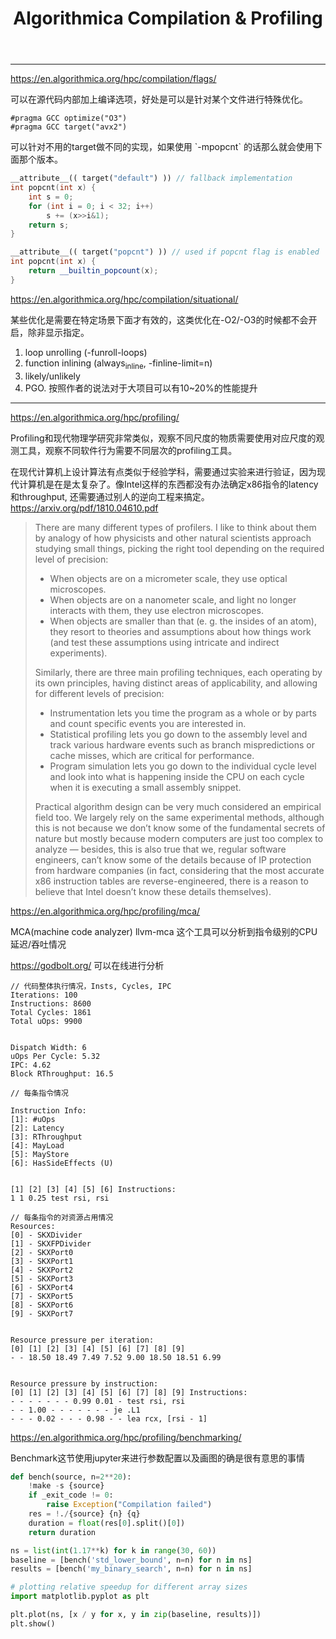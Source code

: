 #+title: Algorithmica Compilation & Profiling

----------

https://en.algorithmica.org/hpc/compilation/flags/

可以在源代码内部加上编译选项，好处是可以是针对某个文件进行特殊优化。

#+BEGIN_EXAMPLE
#pragma GCC optimize("O3")
#pragma GCC target("avx2")
#+END_EXAMPLE

可以针对不用的target做不同的实现，如果使用 `-mpopcnt` 的话那么就会使用下面那个版本。

#+BEGIN_SRC Cpp
__attribute__(( target("default") )) // fallback implementation
int popcnt(int x) {
    int s = 0;
    for (int i = 0; i < 32; i++)
        s += (x>>i&1);
    return s;
}

__attribute__(( target("popcnt") )) // used if popcnt flag is enabled
int popcnt(int x) {
    return __builtin_popcount(x);
}
#+END_SRC

https://en.algorithmica.org/hpc/compilation/situational/

某些优化是需要在特定场景下面才有效的，这类优化在-O2/-O3的时候都不会开启，除非显示指定。
1. loop unrolling (-funroll-loops)
2. function inlining (always_inline, -finline-limit=n)
3. likely/unlikely
4. PGO. 按照作者的说法对于大项目可以有10~20%的性能提升

----------

https://en.algorithmica.org/hpc/profiling/

Profiling和现代物理学研究非常类似，观察不同尺度的物质需要使用对应尺度的观测工具，观察不同软件行为需要不同层次的profiling工具。

在现代计算机上设计算法有点类似于经验学科，需要通过实验来进行验证，因为现代计算机是在是太复杂了。像Intel这样的东西都没有办法确定x86指令的latency和throughput, 还需要通过别人的逆向工程来搞定。 https://arxiv.org/pdf/1810.04610.pdf

#+BEGIN_QUOTE
There are many different types of profilers. I like to think about them by analogy of how physicists and other natural scientists approach studying small things, picking the right tool depending on the required level of precision:
- When objects are on a micrometer scale, they use optical microscopes.
- When objects are on a nanometer scale, and light no longer interacts with them, they use electron microscopes.
- When objects are smaller than that (e. g. the insides of an atom), they resort to theories and assumptions about how things work (and test these assumptions using intricate and indirect experiments).

Similarly, there are three main profiling techniques, each operating by its own principles, having distinct areas of applicability, and allowing for different levels of precision:
- Instrumentation lets you time the program as a whole or by parts and count specific events you are interested in.
- Statistical profiling lets you go down to the assembly level and track various hardware events such as branch mispredictions or cache misses, which are critical for performance.
- Program simulation lets you go down to the individual cycle level and look into what is happening inside the CPU on each cycle when it is executing a small assembly snippet.

Practical algorithm design can be very much considered an empirical field too. We largely rely on the same experimental methods, although this is not because we don’t know some of the fundamental secrets of nature but mostly because modern computers are just too complex to analyze — besides, this is also true that we, regular software engineers, can’t know some of the details because of IP protection from hardware companies (in fact, considering that the most accurate x86 instruction tables are reverse-engineered, there is a reason to believe that Intel doesn’t know these details themselves).
#+END_QUOTE

https://en.algorithmica.org/hpc/profiling/mca/

MCA(machine code analyzer) llvm-mca 这个工具可以分析到指令级别的CPU延迟/吞吐情况

https://godbolt.org/ 可以在线进行分析

#+BEGIN_EXAMPLE
// 代码整体执行情况，Insts, Cycles, IPC
Iterations: 100
Instructions: 8600
Total Cycles: 1861
Total uOps: 9900


Dispatch Width: 6
uOps Per Cycle: 5.32
IPC: 4.62
Block RThroughput: 16.5

// 每条指令情况

Instruction Info:
[1]: #uOps
[2]: Latency
[3]: RThroughput
[4]: MayLoad
[5]: MayStore
[6]: HasSideEffects (U)


[1] [2] [3] [4] [5] [6] Instructions:
1 1 0.25 test rsi, rsi

// 每条指令的对资源占用情况
Resources:
[0] - SKXDivider
[1] - SKXFPDivider
[2] - SKXPort0
[3] - SKXPort1
[4] - SKXPort2
[5] - SKXPort3
[6] - SKXPort4
[7] - SKXPort5
[8] - SKXPort6
[9] - SKXPort7


Resource pressure per iteration:
[0] [1] [2] [3] [4] [5] [6] [7] [8] [9]
- - 18.50 18.49 7.49 7.52 9.00 18.50 18.51 6.99


Resource pressure by instruction:
[0] [1] [2] [3] [4] [5] [6] [7] [8] [9] Instructions:
- - - - - - - 0.99 0.01 - test rsi, rsi
- - 1.00 - - - - - - - je .L1
- - - 0.02 - - - 0.98 - - lea rcx, [rsi - 1]
#+END_EXAMPLE


https://en.algorithmica.org/hpc/profiling/benchmarking/

Benchmark这节使用jupyter来进行参数配置以及画图的确是很有意思的事情

#+BEGIN_SRC Python
def bench(source, n=2**20):
    !make -s {source}
    if _exit_code != 0:
        raise Exception("Compilation failed")
    res = !./{source} {n} {q}
    duration = float(res[0].split()[0])
    return duration

ns = list(int(1.17**k) for k in range(30, 60))
baseline = [bench('std_lower_bound', n=n) for n in ns]
results = [bench('my_binary_search', n=n) for n in ns]

# plotting relative speedup for different array sizes
import matplotlib.pyplot as plt

plt.plot(ns, [x / y for x, y in zip(baseline, results)])
plt.show()
#+END_SRC
